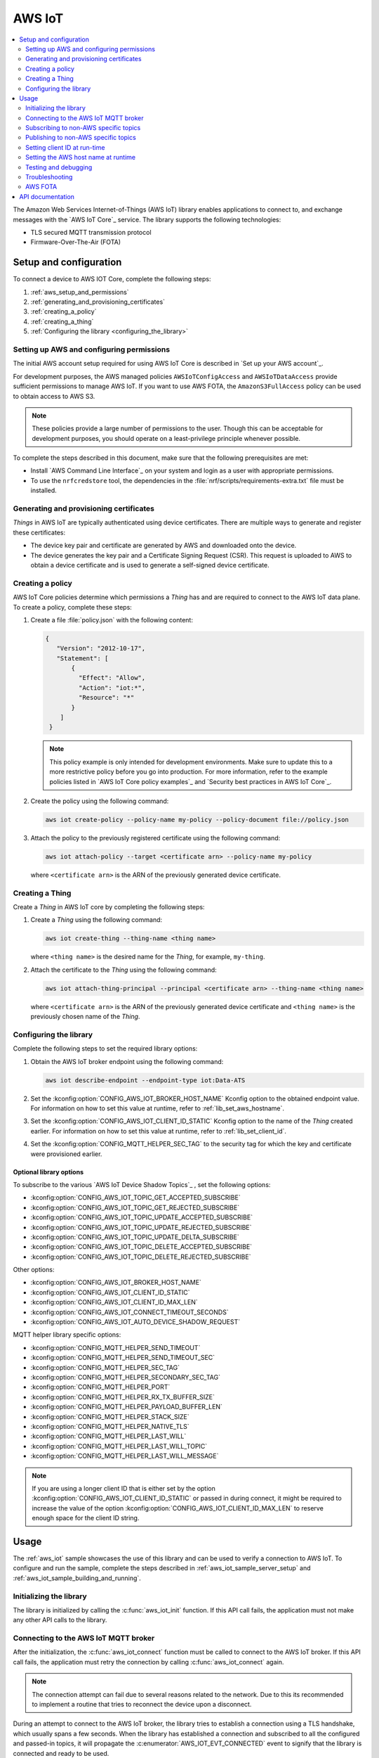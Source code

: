 .. _lib_aws_iot:

AWS IoT
#######

.. contents::
   :local:
   :depth: 2

The Amazon Web Services Internet-of-Things (AWS IoT) library enables applications to connect to, and exchange messages with the `AWS IoT Core`_ service.
The library supports the following technologies:

* TLS secured MQTT transmission protocol
* Firmware-Over-The-Air (FOTA)

.. _aws_setup_and_configuration:

Setup and configuration
***********************

To connect a device to AWS IOT Core, complete the following steps:

1. :ref:`aws_setup_and_permissions`
#. :ref:`generating_and_provisioning_certificates`
#. :ref:`creating_a_policy`
#. :ref:`creating_a_thing`
#. :ref:`Configuring the library <configuring_the_library>`

.. rst-class:: numbered-step

.. _aws_setup_and_permissions:

Setting up AWS and configuring permissions
==========================================

The initial AWS account setup required for using AWS IoT Core is described in `Set up your AWS account`_.

For development purposes, the AWS managed policies ``AWSIoTConfigAccess`` and ``AWSIoTDataAccess`` provide sufficient permissions to manage AWS IoT.
If you want to use AWS FOTA, the ``AmazonS3FullAccess`` policy can be used to obtain access to AWS S3.

.. note::
   These policies provide a large number of permissions to the user.
   Though this can be acceptable for development purposes, you should operate on a least-privilege principle whenever possible.

To complete the steps described in this document, make sure that the following prerequisites are met:

* Install `AWS Command Line Interface`_ on your system and login as a user with appropriate permissions.
* To use the ``nrfcredstore`` tool, the dependencies in the :file:`nrf/scripts/requirements-extra.txt` file must be installed.

.. rst-class:: numbered-step

.. _generating_and_provisioning_certificates:

Generating and provisioning certificates
========================================

*Things* in AWS IoT are typically authenticated using device certificates.
There are multiple ways to generate and register these certificates:

* The device key pair and certificate are generated by AWS and downloaded onto the device.
* The device generates the key pair and a Certificate Signing Request (CSR).
  This request is uploaded to AWS to obtain a device certificate and is used to generate a self-signed device certificate.

.. tabs::

   .. tab:: nRF91: Keys generated on device

      .. note::
         Generating a key pair on device requires an nRF91 Series device.
         If you are using an nRF9160 DK, modem version v1.3.x or later is required.

      .. important::
         Program the :ref:`at_client_sample` sample to your device before following this guide.

      Complete the following steps to generate a key pair and CSR on the modem, which is then used to obtain a device certificate signed by AWS:

      1. Obtain a list of installed keys using the following command:

         .. code-block:: console

            nrfcredstore <serial port> list

         where ``<serial port>`` is the serial port of your device.

      #. Select a security tag that is not yet in use.
         This security tag must match the value set in the :kconfig:option:`CONFIG_MQTT_HELPER_SEC_TAG` Kconfig option.

      #. Generate a key pair and obtain a CSR using the following command:

         .. code-block:: console

            nrfcredstore <serial port> generate <sec tag> device_cert.csr.der

         |serial_port_sec_tag|

      #. Convert the CSR from DER format to PEM format using the following command:

         .. code-block:: console

            openssl req -inform DER -in device_cert.csr.der -outform PEM -out device_cert.csr.pem

      #. Obtain a signed certificate using the following command:

         .. code-block:: console

            aws iot create-certificate-from-csr --certificate-signing-request device_cert.csr.pem --certificate-pem-outfile device_cert.pem --set-as-active --no-cli-pager --query certificateArn

      #. Take note of the certificate ARN, as it will be required later.
      #. Provision the certificate using the following command:

         .. code-block:: console

            nrfcredstore <serial port> write <sec tag> CLIENT_CERT device_cert.pem

         |serial_port_sec_tag|

      #. Download the `Amazon Root CA 1`_ PEM file.
      #. Provision the certificate using the following command:

         .. code-block:: console

            nrfcredstore <serial port> write <sec tag> ROOT_CA_CERT AmazonRootCA1.pem

         |serial_port_sec_tag|

   .. tab:: nRF91: Keys generated by AWS

      .. warning::
         This option is not recommended for production scenarios, since the private key leaves the device.

      .. important::
         Program the :ref:`at_client_sample` sample to your device before following this guide.

      To obtain a key pair and certificate generated by AWS, and to provision them to the modem, complete the following steps:

      1. Generate the key pair and certificate using the following command:

         .. code-block:: console

            aws iot create-keys-and-certificate --set-as-active --certificate-pem-outfile device_cert.pem --public-key-outfile pub_key.pem --private-key-outfile priv_key.pem --no-cli-pager --query certificateArn

      #. Take note of the certificate ARN, as it will be required later.
      #. Obtain a list of installed keys using the following command:

         .. code-block:: console

            nrfcredstore <serial port> list

         where ``<serial port>`` corresponds to the serial port of your device.

      #. Select a security tag that is not yet in use.
         This security tag must match the value set in :kconfig:option:`CONFIG_MQTT_HELPER_SEC_TAG` Kconfig option.

      #. Provision the client certificate using the following command:

         .. code-block:: console

            nrfcredstore <serial port> write <sec tag> CLIENT_CERT device_cert.pem

         |serial_port_sec_tag|

      #. Provision the client key using the following command:

         .. code-block:: console

            nrfcredstore <serial port> write <sec tag> CLIENT_KEY priv_key.pem

         |serial_port_sec_tag|

      #. Download the `Amazon Root CA 1`_ PEM file.
      #. Provision the certificate using the following command:

         .. code-block:: console

            nrfcredstore <serial port> write <sec tag> ROOT_CA_CERT AmazonRootCA1.pem

         |serial_port_sec_tag|

   .. tab:: nRF70: Keys generated by AWS

      To obtain a key pair and certificate generated by AWS, complete the following steps:

      1. Generate the key pair and certificate using the following command:

         .. code-block:: console

            aws iot create-keys-and-certificate --set-as-active --certificate-pem-outfile client-cert.pem --public-key-outfile public-key.pem --private-key-outfile private-key.pem --no-cli-pager --query certificateArn

      #. Take note of the certificate ARN, as it will be required later.
      #. Download the `Amazon Root CA 1`_ PEM file as :file:`ca-cert.pem`.
      #. Provision the certificates and private key at runtime to the Mbed TLS stack.
         This is achieved by placing the PEM files into a :file:`certs/` subdirectory and ensuring the :kconfig:option:`CONFIG_MQTT_HELPER_PROVISION_CERTIFICATES` Kconfig option is enabled.
         For more information, refer to the :ref:`aws_iot` sample as well as the :kconfig:option:`CONFIG_MQTT_HELPER_CERTIFICATES_FILE` Kconfig option.

.. rst-class:: numbered-step

.. _creating_a_policy:

Creating a policy
=================

AWS IoT Core policies determine which permissions a *Thing* has and are required to connect to the AWS IoT data plane.
To create a policy, complete these steps:

1. Create a file :file:`policy.json` with the following content:

   .. code-block:: javascript

      {
         "Version": "2012-10-17",
         "Statement": [
             {
               "Effect": "Allow",
               "Action": "iot:*",
               "Resource": "*"
             }
          ]
       }

   .. note::
      This policy example is only intended for development environments.
      Make sure to update this to a more restrictive policy before you go into production.
      For more information, refer to the example policies listed in `AWS IoT Core policy examples`_ and `Security best practices in AWS IoT Core`_.

#. Create the policy using the following command:

   .. code-block:: console

      aws iot create-policy --policy-name my-policy --policy-document file://policy.json

#. Attach the policy to the previously registered certificate using the following command:

   .. code-block:: console

      aws iot attach-policy --target <certificate arn> --policy-name my-policy

   where ``<certificate arn>`` is the ARN of the previously generated device certificate.

.. rst-class:: numbered-step

.. _creating_a_thing:

Creating a Thing
================

Create a *Thing* in AWS IoT core by completing the following steps:

1. Create a *Thing* using the following command:

   .. code-block:: console

      aws iot create-thing --thing-name <thing name>

   where ``<thing name>`` is the desired name for the *Thing*, for example, ``my-thing``.

#. Attach the certificate to the *Thing* using the following command:

   .. code-block:: console

      aws iot attach-thing-principal --principal <certificate arn> --thing-name <thing name>

   where ``<certificate arn>`` is the ARN of the previously generated device certificate and ``<thing name>`` is the previously chosen name of the *Thing*.

.. rst-class:: numbered-step

.. _configuring_the_library:

Configuring the library
=======================

Complete the following steps to set the required library options:

1. Obtain the AWS IoT broker endpoint using the following command:

   .. code-block:: console

      aws iot describe-endpoint --endpoint-type iot:Data-ATS

#. Set the :kconfig:option:`CONFIG_AWS_IOT_BROKER_HOST_NAME` Kconfig option to the obtained endpoint value.
   For information on how to set this value at runtime, refer to :ref:`lib_set_aws_hostname`.
#. Set the :kconfig:option:`CONFIG_AWS_IOT_CLIENT_ID_STATIC` Kconfig option to the name of the *Thing* created earlier.
   For information on how to set this value at runtime, refer to :ref:`lib_set_client_id`.
#. Set the :kconfig:option:`CONFIG_MQTT_HELPER_SEC_TAG` to the security tag for which the key and certificate were provisioned earlier.

Optional library options
------------------------

To subscribe to the various `AWS IoT Device Shadow Topics`_ , set the following options:

* :kconfig:option:`CONFIG_AWS_IOT_TOPIC_GET_ACCEPTED_SUBSCRIBE`
* :kconfig:option:`CONFIG_AWS_IOT_TOPIC_GET_REJECTED_SUBSCRIBE`
* :kconfig:option:`CONFIG_AWS_IOT_TOPIC_UPDATE_ACCEPTED_SUBSCRIBE`
* :kconfig:option:`CONFIG_AWS_IOT_TOPIC_UPDATE_REJECTED_SUBSCRIBE`
* :kconfig:option:`CONFIG_AWS_IOT_TOPIC_UPDATE_DELTA_SUBSCRIBE`
* :kconfig:option:`CONFIG_AWS_IOT_TOPIC_DELETE_ACCEPTED_SUBSCRIBE`
* :kconfig:option:`CONFIG_AWS_IOT_TOPIC_DELETE_REJECTED_SUBSCRIBE`

Other options:

* :kconfig:option:`CONFIG_AWS_IOT_BROKER_HOST_NAME`
* :kconfig:option:`CONFIG_AWS_IOT_CLIENT_ID_STATIC`
* :kconfig:option:`CONFIG_AWS_IOT_CLIENT_ID_MAX_LEN`
* :kconfig:option:`CONFIG_AWS_IOT_CONNECT_TIMEOUT_SECONDS`
* :kconfig:option:`CONFIG_AWS_IOT_AUTO_DEVICE_SHADOW_REQUEST`

MQTT helper library specific options:

* :kconfig:option:`CONFIG_MQTT_HELPER_SEND_TIMEOUT`
* :kconfig:option:`CONFIG_MQTT_HELPER_SEND_TIMEOUT_SEC`
* :kconfig:option:`CONFIG_MQTT_HELPER_SEC_TAG`
* :kconfig:option:`CONFIG_MQTT_HELPER_SECONDARY_SEC_TAG`
* :kconfig:option:`CONFIG_MQTT_HELPER_PORT`
* :kconfig:option:`CONFIG_MQTT_HELPER_RX_TX_BUFFER_SIZE`
* :kconfig:option:`CONFIG_MQTT_HELPER_PAYLOAD_BUFFER_LEN`
* :kconfig:option:`CONFIG_MQTT_HELPER_STACK_SIZE`
* :kconfig:option:`CONFIG_MQTT_HELPER_NATIVE_TLS`
* :kconfig:option:`CONFIG_MQTT_HELPER_LAST_WILL`
* :kconfig:option:`CONFIG_MQTT_HELPER_LAST_WILL_TOPIC`
* :kconfig:option:`CONFIG_MQTT_HELPER_LAST_WILL_MESSAGE`

.. note::
   If you are using a longer client ID that is either set by the option :kconfig:option:`CONFIG_AWS_IOT_CLIENT_ID_STATIC` or passed in during connect, it might be required to increase the value of the option :kconfig:option:`CONFIG_AWS_IOT_CLIENT_ID_MAX_LEN` to reserve enough space for the client ID string.

.. _aws_iot_usage:

Usage
*****

The :ref:`aws_iot` sample showcases the use of this library and can be used to verify a connection to AWS IoT.
To configure and run the sample, complete the steps described in :ref:`aws_iot_sample_server_setup` and :ref:`aws_iot_sample_building_and_running`.

Initializing the library
========================

The library is initialized by calling the :c:func:`aws_iot_init` function.
If this API call fails, the application must not make any other API calls to the library.

Connecting to the AWS IoT MQTT broker
=====================================

After the initialization, the :c:func:`aws_iot_connect` function must be called to connect to the AWS IoT broker.
If this API call fails, the application must retry the connection by calling :c:func:`aws_iot_connect` again.

.. note::
   The connection attempt can fail due to several reasons related to the network.
   Due to this its recommended to implement a routine that tries to reconnect the device upon a disconnect.

During an attempt to connect to the AWS IoT broker, the library tries to establish a connection using a TLS handshake, which usually spans a few seconds.
When the library has established a connection and subscribed to all the configured and passed-in topics, it will propagate the :c:enumerator:`AWS_IOT_EVT_CONNECTED` event to signify that the library is connected and ready to be used.

Subscribing to non-AWS specific topics
======================================

To subscribe to non-AWS specific topics, pass a list containing the topics using the :c:func:`aws_iot_application_topics_set` function before calling the :c:func:`aws_iot_connect` function.

The following code example shows how to subscribe to non-AWS specific topics:

.. code-block:: c

	#define CUSTOM_TOPIC_1	"my-custom-topic/example"
	#define CUSTOM_TOPIC_2	"my-custom-topic/example2"

	static const struct mqtt_topic topic_list[] = {
		{
			.topic.utf8 = MY_CUSTOM_TOPIC_1,
			.topic.size = strlen(MY_CUSTOM_TOPIC_1),
			.qos = MQTT_QOS_1_AT_LEAST_ONCE,
		},
		{
			.topic.utf8 = MY_CUSTOM_TOPIC_2,
			.topic.size = strlen(MY_CUSTOM_TOPIC_2),
			.qos = MQTT_QOS_1_AT_LEAST_ONCE,
		}
	};

	err = aws_iot_application_topics_set(topic_list, ARRAY_SIZE(topic_list));
	if (err) {
		LOG_ERR("aws_iot_application_topics_set, error: %d", err);
		FATAL_ERROR();
		return err;
	}

Publishing to non-AWS specific topics
=====================================

To publish to a non-AWS specific topic, complete the following steps:

* Populate a :c:struct:`aws_iot_topic_data` with the custom topics that you want to publish to.
  It is not necessary to set the topic type when populating the :c:struct:`aws_iot_topic_data` structure.
  This type is reserved for AWS IoT shadow topics.
* Pass in the entry that corresponds to the topic that the payload is to be published to in the message structure :c:struct:`aws_iot_data`.
  This structure is then passed into the :c:func:`aws_iot_send` function.

The following code example shows how to publish to non-AWS specific topics:

.. code-block:: c

	#define MY_CUSTOM_TOPIC_1 "my-custom-topic/example"
	#define MY_CUSTOM_TOPIC_1_IDX 0

	static struct aws_iot_topic_data pub_topics[1] = {
		[MY_CUSTOM_TOPIC_1_IDX].str = MY_CUSTOM_TOPIC_1,
		[MY_CUSTOM_TOPIC_1_IDX].len = strlen(MY_CUSTOM_TOPIC_1),
	};

	struct aws_iot_data msg = {
		/* Pointer to payload */
		.ptr = buf,

		/* Length of payload */
		.len = len,

		 /* Message ID , if not set it will be provided by the AWS IoT library */
		.message_id = id,

		/* Quality of Service level */
		.qos = MQTT_QOS_0_AT_MOST_ONCE,

		/* "my-custom-topic/example" */
		.topic = pub_topics[MY_CUSTOM_TOPIC_1_IDX]
	};

	err = aws_iot_send(&msg);
	if (err) {
		LOG_ERR("aws_iot_send, error: %d", err);
		return err;
	}

.. _lib_set_client_id:

Setting client ID at run-time
=============================

The library supports passing in the client ID at runtime.
To use this feature, set the ``client_id`` entry in the :c:struct:`aws_iot_config` structure that is passed in the :c:func:`aws_iot_connect` function when connecting.
The ``client_id`` entry must be a null-terminated string.

.. _lib_set_aws_hostname:

Setting the AWS host name at runtime
====================================

The library supports passing in the endpoint URL at runtime.
To use this feature, set the ``host_name`` entry in the :c:struct:`aws_iot_config` structure that is passed in the :c:func:`aws_iot_connect` function when connecting.
The ``client_id`` entry must be a null-terminated string.

.. _aws_iot_testing_and_debugging:

Testing and debugging
=====================

For general information about testing and debugging, see :ref:`testing`.

Topic monitoring
----------------

To observe incoming messages, navigate to the `AWS IoT console`_ and click :guilabel:`MQTT test client`.
Subscribe to the topic that you want to monitor, or use the wild card token **#** to monitor all topics.

.. _aws_iot_troubleshooting:

Troubleshooting
===============

For issues related to the library and |NCS| in general, refer to :ref:`known_issues`.

* If you are experiencing unexpected disconnects from AWS IoT, try decreasing the value of the :kconfig:option:`CONFIG_MQTT_KEEPALIVE` option or publishing data more frequently.
  AWS IoT specifies a maximum allowed keepalive of 1200 seconds (20 minutes), however in certain LTE networks, the Network Address Translation (NAT) timeout can be considerably lower.
  As a recommendation to prevent the likelihood of unexpected disconnects, set the option :kconfig:option:`CONFIG_MQTT_KEEPALIVE` to the highest value of the network NAT and maximum allowed MQTT keepalive.
* If publishing larger payloads fails, you might need to increase the value of the :kconfig:option:`CONFIG_MQTT_HELPER_RX_TX_BUFFER_SIZE` option.
* For nRF91 Series devices, the size of incoming messages cannot exceed approximately 2 kB.
  This is due to a limitation of the modem's internal TLS buffers.
  Messages that exceed this limitation will be dropped.

AWS FOTA
========

The library supports FOTA using the :ref:`lib_aws_fota` library.
This library can be enabled by setting the :kconfig:option:`CONFIG_AWS_FOTA` Kconfig option.
To create a FOTA job, refer to the :ref:`lib_aws_fota` documentation.

API documentation
*****************

| Header file: :file:`include/net/aws_iot.h`
| Source files: :file:`subsys/net/lib/aws_iot/src/`

.. doxygengroup:: aws_iot
   :project: nrf
   :members:
